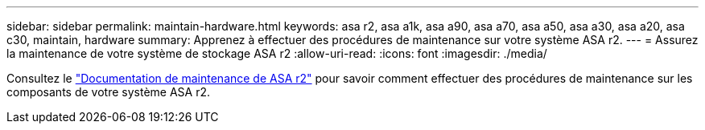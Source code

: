 ---
sidebar: sidebar 
permalink: maintain-hardware.html 
keywords: asa r2, asa a1k, asa a90, asa a70, asa a50, asa a30, asa a20, asa c30, maintain, hardware 
summary: Apprenez à effectuer des procédures de maintenance sur votre système ASA r2. 
---
= Assurez la maintenance de votre système de stockage ASA r2
:allow-uri-read: 
:icons: font
:imagesdir: ./media/


[role="lead"]
Consultez le https://docs.netapp.com/us-en/ontap-systems/asa-r2-landing-maintain/index.html["Documentation de maintenance de ASA r2"^] pour savoir comment effectuer des procédures de maintenance sur les composants de votre système ASA r2.

